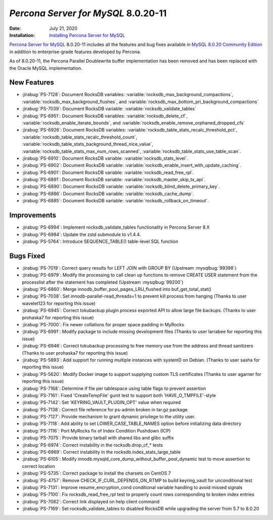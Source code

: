 .. _PS-8.0.20-11:

================================================================================
*Percona Server for MySQL* 8.0.20-11
================================================================================

:Date: July 21, 2020
:Installation: `Installing Percona Server for MySQL <https://www.percona.com/doc/percona-server/8.0/installation.html>`_

`Percona Server for MySQL <https://www.percona.com/software/mysql-database/percona-server>`_ 8.0.20-11
includes all the features and bug fixes available in
`MySQL 8.0.20 Community Edition <https://dev.mysql.com/doc/relnotes/mysql/8.0/en/news-8-0-20.html>`_
in addition to enterprise-grade features developed by Percona.

As of 8.0.20-11, the Percona Parallel Doublewrite buffer implementation has been removed and has been replaced with the Oracle MySQL implementation.

New Features
================================================================================

* :jirabug:`PS-7128`: Document RocksDB variables: :variable:`rocksdb_max_background_compactions`, :variable:`rocksdb_max_background_flushes`, and :variable:`rocksdb_max_bottom_pri_background_compactions`
* :jirabug:`PS-7039`: Document RocksDB variable: :variable:`rocksdb_validate_tables`
* :jirabug:`PS-6951`: Document RocksDB variables: :variable:`rocksdb_delete_cf`, :variable:`rocksdb_enable_iterate_bounds`, and :variable:`rocksdb_enable_remove_orphaned_dropped_cfs`
* :jirabug:`PS-6926`: Document RocksDB variables: :variable:`rocksdb_table_stats_recalc_threshold_pct`, :variable:`rocksdb_table_stats_recalc_threshold_count`, :variable:`rocksdb_table_stats_background_thread_nice_value`, :variable:`rocksdb_table_stats_max_num_rows_scanned`, :variable:`rocksdb_table_stats_use_table_scan`.
* :jirabug:`PS-6910`: Document RocksDB variable: :variable:`rocksdb_stats_level`.
* :jirabug:`PS-6902`: Document RocksDB variable: :variable:`rocksdb_enable_insert_with_update_caching`.
* :jirabug:`PS-6901`: Document RocksDB variable: :variable:`rocksdb_read_free_rpl`.
* :jirabug:`PS-6891`: Document RocksDB variable: :variable:`rocksdb_master_skip_tx_api`.
* :jirabug:`PS-6890`: Document RocksDB variable: :variable:`rocksdb_blind_delete_primary_key`.
* :jirabug:`PS-6886`: Document RocksDB variable: :variable:`rocksdb_cache_dump`.
* :jirabug:`PS-6885`: Document RocksDB variable: :variable:`rocksdb_rollback_on_timeout`.



Improvements
================================================================================

* :jirabug:`PS-6994`: Implement rocksdb_validate_tables functionality in Percona Server 8.X
* :jirabug:`PS-6984`: Update the zstd submodule to v1.4.4.
* :jirabug:`PS-5764`: Introduce SEQUENCE_TABLE() table-level SQL function



Bugs Fixed
================================================================================

* :jirabug:`PS-7019`: Correct query results for LEFT JOIN with GROUP BY (Upstream :mysqlbug:`99398`)
* :jirabug:`PS-6979`: Modify the processing to call clean up functions to remove CREATE USER statement from the processlist after the statement has completed (Upstream :mysqlbug:`99200`)
* :jirabug:`PS-6860`: Merge innodb_buffer_pool_pages_LRU_flushed into buf_get_total_stat()
* :jirabug:`PS-7038`: Set innodb-parallel-read_threads=1 to prevent kill process from hanging (Thanks to user wavelet123 for reporting this issue)
* :jirabug:`PS-6945`: Correct tokubackup plugin process exported API to allow large file backups. (Thanks to user prohaska7 for reporting this issue)
* :jirabug:`PS-7000`: Fix newer collations for proper space padding in MyRocks
* :jirabug:`PS-6991`: Modify package to include missing development files (Thanks to user larrabee for reporting this issue)
* :jirabug:`PS-6946`: Correct tokubackup processing to free memory use from the address and thread sanitizers (Thanks to user prohaska7 for reporting this issue)
* :jirabug:`PS-5893`: Add support for running multiple instances with systemD on Debian. (Thanks to user sasha for reporting this issue)
* :jirabug:`PS-5620`: Modify Docker image to support supplying custom TLS certificates (Thanks to user agarner for reporting this issue)
* :jirabug:`PS-7168`: Determine if file per tablespace using table flags to prevent assertion
* :jirabug:`PS-7161`: Fixed 'CreateTempFile' gunit test to support both 'HAVE_O_TMPFILE'-style
* :jirabug:`PS-7142`: Set 'KEYRING_VAULT_PLUGIN_OPT' value when required
* :jirabug:`PS-7138`: Correct file reference for ps-admin broken in tar.gz package
* :jirabug:`PS-7127`: Provide mechanism to grant dynamic privilege to the utility user.
* :jirabug:`PS-7118`: Add ability to set LOWER_CASE_TABLE_NAMES option before initializing data directory
* :jirabug:`PS-7116`: Port MyRocks fix of Index Condition Pushdown (ICP)
* :jirabug:`PS-7075`: Provide binary tarball with shared libs and glibc suffix
* :jirabug:`PS-6974`: Correct instability in the rocksdb.drop_cf_* tests
* :jirabug:`PS-6969`: Correct instability in the rocksdb.index_stats_large_table
* :jirabug:`PS-6105`: Modify innodb.mysqld_core_dump_without_buffer_pool_dynamic test to move assertion to correct location
* :jirabug:`PS-5735`: Correct package to install the charsets on CentOS 7
* :jirabug:`PS-4757`: Remove CHECK_IF_CURL_DEPENDS_ON_RTMP to build keyring_vault for unconditional test
* :jirabug:`PS-7131`: Improve resume_encryption_cond conditional variable handling to avoid missed signals
* :jirabug:`PS-7100`: Fix rocksdb_read_free_rpl test to properly count rows corresponding to broken index entries
* :jirabug:`PS-7082`: Correct link displayed on \help client command
* :jirabug:`PS-7169`: Set rocksdb_validate_tables to disabled RocksDB while upgrading the server from 5.7 to 8.0.20